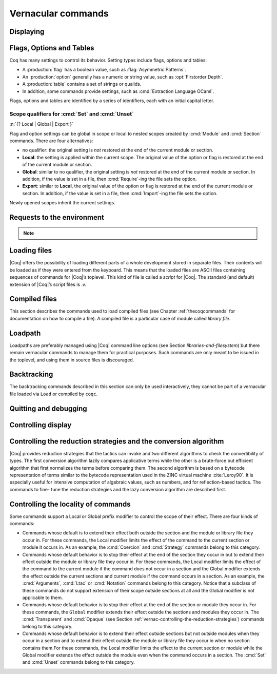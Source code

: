 .. _vernacularcommands:

Vernacular commands
=============================

.. _displaying:

Displaying
--------------


.. _Print:

.. cmd:: Print @qualid
   :name: Print

   This command displays on the screen information about the declared or
   defined object referred by :n:`@qualid`.

   Error messages:

   .. exn:: @qualid not a defined object.

   .. exn:: Universe instance should have length @num.

   .. exn:: This object does not support universe names.


   .. cmdv:: Print Term @qualid
      :name: Print Term

      This is a synonym of :cmd:`Print` :n:`@qualid` when :n:`@qualid`
      denotes a global constant.

   .. cmdv:: Print {? Term } @qualid\@@name

      This locally renames the polymorphic universes of :n:`@qualid`.
      An underscore means the usual name is printed.


.. cmd:: About @qualid
   :name: About

   This displays various information about the object
   denoted by :n:`@qualid`: its kind (module, constant, assumption, inductive,
   constructor, abbreviation, …), long name, type, implicit arguments and
   argument scopes. It does not print the body of definitions or proofs.

   .. cmdv:: About @qualid\@@name

      This locally renames the polymorphic universes of :n:`@qualid`.
      An underscore means the usual name is printed.


.. cmd:: Print All

   This command displays information about the current state of the
   environment, including sections and modules.

   .. cmdv:: Inspect @num
      :name: Inspect

      This command displays the :n:`@num` last objects of the
      current environment, including sections and modules.

   .. cmdv:: Print Section @ident

      The name :n:`@ident` should correspond to a currently open section,
      this command displays the objects defined since the beginning of this
      section.


.. _flags-options-tables:

Flags, Options and Tables
-----------------------------

Coq has many settings to control its behavior.  Setting types include flags, options
and tables:

* A :production:`flag` has a boolean value, such as :flag:`Asymmetric Patterns`.
* An :production:`option` generally has a numeric or string value, such as :opt:`Firstorder Depth`.
* A :production:`table` contains a set of strings or qualids.
* In addition, some commands provide settings, such as :cmd:`Extraction Language OCaml`.

.. FIXME Convert `Extraction Language OCaml` to an option.

Flags, options and tables are identified by a series of identifiers, each with an initial
capital letter.

.. cmd::  {? Local | Global | Export } Set @flag
   :name: Set

   Sets :token:`flag` on. Scoping qualifiers are
   described :ref:`here <set_unset_scope_qualifiers>`.

.. cmd:: {? Local | Global | Export } Unset @flag
   :name: Unset

   Sets :token:`flag` off. Scoping qualifiers are
   described :ref:`here <set_unset_scope_qualifiers>`.

.. cmd:: Test @flag

   Prints the current value of :token:`flag`.


.. cmd:: {? Local | Global | Export } Set @option ( @num | @string )
   :name: Set @option

   Sets :token:`option` to the specified value.  Scoping qualifiers are
   described :ref:`here <set_unset_scope_qualifiers>`.

.. cmd:: {? Local | Global | Export } Unset @option
   :name: Unset @option

   Sets :token:`option` to its default value.  Scoping qualifiers are
   described :ref:`here <set_unset_scope_qualifiers>`.

.. cmd:: Test @option

   Prints the current value of :token:`option`.

.. cmd:: Print Options

   Prints the current value of all flags and options, and the names of all tables.


.. cmd:: Add @table ( @string | @qualid )
   :name: Add @table

   Adds the specified value to :token:`table`.

.. cmd:: Remove @table ( @string | @qualid )
   :name: Remove @table

   Removes the specified value from :token:`table`.

.. cmd:: Test @table for ( @string | @qualid )
   :name: Test @table for

   Reports whether :token:`table` contains the specified value.

.. cmd:: Print Table @table
   :name: Print Table @table

   Prints the values in :token:`table`.

.. cmd:: Test @table

   A synonym for :cmd:`Print Table @table`.

.. cmd:: Print Tables

   A synonym for :cmd:`Print Options`.

.. _set_unset_scope_qualifiers:

Scope qualifiers for :cmd:`Set` and :cmd:`Unset`
`````````````````````````````````````````````````

:n:`{? Local | Global | Export }`

Flag and option settings can be global in scope or local to nested scopes created by
:cmd:`Module` and :cmd:`Section` commands.  There are four alternatives:

* no qualifier: the original setting is *not* restored at the end of the current module or section.
* **Local**: the setting is applied within the current scope.  The original value of the option
  or flag is restored at the end of the current module or section.
* **Global**: similar to no qualifier, the original setting is *not* restored at the end of the current
  module or section.  In addition, if the value is set in a file, then :cmd:`Require`-ing
  the file sets the option.
* **Export**: similar to **Local**, the original value of the option or flag is restored at the
  end of the current module or section.  In addition, if the value is set in a file, then :cmd:`Import`-ing
  the file sets the option.

Newly opened scopes inherit the current settings.

.. _requests-to-the-environment:

Requests to the environment
-------------------------------

.. cmd:: Check @term

   This command displays the type of :n:`@term`. When called in proof mode, the
   term is checked in the local context of the current subgoal.


   .. TODO : selector is not a syntax entry

   .. cmdv:: @selector: Check @term

      This variant specifies on which subgoal to perform typing
      (see Section :ref:`invocation-of-tactics`).


.. TODO : convtactic is not a syntax entry

.. cmd:: Eval @convtactic in @term

   This command performs the specified reduction on :n:`@term`, and displays
   the resulting term with its type. The term to be reduced may depend on
   hypothesis introduced in the first subgoal (if a proof is in
   progress).

   .. seealso:: Section :ref:`performingcomputations`.


.. cmd:: Compute @term

   This command performs a call-by-value evaluation of term by using the
   bytecode-based virtual machine. It is a shortcut for ``Eval vm_compute in``
   :n:`@term`.

   .. seealso:: Section :ref:`performingcomputations`.


.. cmd:: Print Assumptions @qualid

   This commands display all the assumptions (axioms, parameters and
   variables) a theorem or definition depends on. Especially, it informs
   on the assumptions with respect to which the validity of a theorem
   relies.

   .. cmdv:: Print Opaque Dependencies @qualid
      :name: Print Opaque Dependencies

      Displays the set of opaque constants :n:`@qualid` relies on in addition to
      the assumptions.

   .. cmdv:: Print Transparent Dependencies @qualid
      :name: Print Transparent Dependencies

      Displays the set of transparent constants :n:`@qualid` relies on
      in addition to the assumptions.

   .. cmdv:: Print All Dependencies @qualid
      :name: Print All Dependencies

      Displays all assumptions and constants :n:`@qualid` relies on.


.. cmd:: Search @qualid

   This command displays the name and type of all objects (hypothesis of
   the current goal, theorems, axioms, etc) of the current context whose
   statement contains :n:`@qualid`. This command is useful to remind the user
   of the name of library lemmas.

   .. exn:: The reference @qualid was not found in the current environment.

      There is no constant in the environment named qualid.

   .. cmdv:: Search @string

      If :n:`@string` is a valid identifier, this command
      displays the name and type of all objects (theorems, axioms, etc) of
      the current context whose name contains string. If string is a
      notation’s string denoting some reference :n:`@qualid` (referred to by its
      main symbol as in `"+"` or by its notation’s string as in `"_ + _"` or
      `"_ 'U' _"`, see Section :ref:`notations`), the command works like ``Search`` :n:`@qualid`.

   .. cmdv:: Search @string%@key

      The string string must be a notation or the main
      symbol of a notation which is then interpreted in the scope bound to
      the delimiting key :n:`@key` (see Section :ref:`LocalInterpretationRulesForNotations`).

   .. cmdv:: Search @term_pattern

      This searches for all statements or types of
      definition that contains a subterm that matches the pattern
      `term_pattern` (holes of the pattern are either denoted by `_` or by
      `?ident` when non linear patterns are expected).

   .. cmdv:: Search { + [-]@term_pattern_string }

      where
      :n:`@term_pattern_string` is a term_pattern, a string, or a string followed
      by a scope delimiting key `%key`.  This generalization of ``Search`` searches
      for all objects whose statement or type contains a subterm matching
      :n:`@term_pattern` (or :n:`@qualid` if :n:`@string` is the notation for a reference
      qualid) and whose name contains all string of the request that
      correspond to valid identifiers. If a term_pattern or a string is
      prefixed by `-`, the search excludes the objects that mention that
      term_pattern or that string.

   .. cmdv:: Search @term_pattern_string … @term_pattern_string inside {+ @qualid }

      This restricts the search to constructions defined in the modules
      named by the given :n:`qualid` sequence.

   .. cmdv:: Search @term_pattern_string … @term_pattern_string outside {+ @qualid }

      This restricts the search to constructions not defined in the modules
      named by the given :n:`qualid` sequence.

   .. cmdv:: @selector: Search [-]@term_pattern_string … [-]@term_pattern_string

      This specifies the goal on which to search hypothesis (see
      Section :ref:`invocation-of-tactics`).
      By default the 1st goal is searched. This variant can
      be combined with other variants presented here.

      .. example::

         .. coqtop:: in

            Require Import ZArith.

         .. coqtop:: all

            Search Z.mul Z.add "distr".

            Search "+"%Z "*"%Z "distr" -positive -Prop.

            Search (?x * _ + ?x * _)%Z outside OmegaLemmas.

   .. cmdv:: SearchAbout
      :name: SearchAbout

      .. deprecated:: 8.5

      Up to |Coq| version 8.4, :cmd:`Search` had the behavior of current
      :cmd:`SearchHead` and the behavior of current :cmd:`Search` was obtained with
      command :cmd:`SearchAbout`. For compatibility, the deprecated name
      :cmd:`SearchAbout` can still be used as a synonym of :cmd:`Search`. For
      compatibility, the list of objects to search when using :cmd:`SearchAbout`
      may also be enclosed by optional ``[ ]`` delimiters.


.. cmd:: SearchHead @term

   This command displays the name and type of all hypothesis of the
   current goal (if any) and theorems of the current context whose
   statement’s conclusion has the form `(term t1 .. tn)`. This command is
   useful to remind the user of the name of library lemmas.

   .. example::

      .. coqtop:: reset all

         SearchHead le.

         SearchHead (@eq bool).

   .. cmdv:: SearchHead @term inside {+ @qualid }

      This restricts the search to constructions defined in the modules named
      by the given :n:`qualid` sequence.

   .. cmdv:: SearchHead term outside {+ @qualid }

      This restricts the search to constructions not defined in the modules
      named by the given :n:`qualid` sequence.

   .. exn:: Module/section @qualid not found.

      No module :n:`@qualid` has been required (see Section :ref:`compiled-files`).

   .. cmdv:: @selector: SearchHead @term

      This specifies the goal on which to
      search hypothesis (see Section :ref:`invocation-of-tactics`).
      By default the 1st goal is searched. This variant can be combined
      with other variants presented here.

   .. note:: Up to |Coq| version 8.4, ``SearchHead`` was named ``Search``.


.. cmd:: SearchPattern @term

   This command displays the name and type of all hypothesis of the
   current goal (if any) and theorems of the current context whose
   statement’s conclusion or last hypothesis and conclusion matches the
   expressionterm where holes in the latter are denoted by `_`.
   It is a variant of :n:`Search @term_pattern` that does not look for subterms
   but searches for statements whose conclusion has exactly the expected
   form, or whose statement finishes by the given series of
   hypothesis/conclusion.

   .. example::

      .. coqtop:: in

         Require Import Arith.

      .. coqtop:: all

         SearchPattern (_ + _ = _ + _).

         SearchPattern (nat -> bool).

         SearchPattern (forall l : list _, _ l l).

   Patterns need not be linear: you can express that the same expression
   must occur in two places by using pattern variables `?ident`.


   .. example::

      .. coqtop:: all

         SearchPattern (?X1 + _ = _ + ?X1).

   .. cmdv:: SearchPattern @term inside {+ @qualid }

      This restricts the search to constructions defined in the modules
      named by the given :n:`qualid` sequence.

   .. cmdv:: SearchPattern @term outside {+ @qualid }

      This restricts the search to constructions not defined in the modules
      named by the given :n:`qualid` sequence.

   .. cmdv:: @selector: SearchPattern @term

      This specifies the goal on which to
      search hypothesis (see Section :ref:`invocation-of-tactics`).
      By default the 1st goal is
      searched. This variant can be combined with other variants presented
      here.


.. cmd:: SearchRewrite @term

   This command displays the name and type of all hypothesis of the
   current goal (if any) and theorems of the current context whose
   statement’s conclusion is an equality of which one side matches the
   expression term. Holes in term are denoted by “_”.

   .. example::

      .. coqtop:: in

         Require Import Arith.

      .. coqtop:: all

         SearchRewrite (_ + _ + _).

   .. cmdv:: SearchRewrite term inside {+ @qualid }

      This restricts the search to constructions defined in the modules
      named by the given :n:`qualid` sequence.

   .. cmdv:: SearchRewrite @term outside {+ @qualid }

      This restricts the search to constructions not defined in the modules
      named by the given :n:`qualid` sequence.

   .. cmdv:: @selector: SearchRewrite @term

      This specifies the goal on which to
      search hypothesis (see Section :ref:`invocation-of-tactics`).
      By default the 1st goal is
      searched. This variant can be combined with other variants presented
      here.

.. note::

   .. table:: Search Blacklist @string
      :name: Search Blacklist

      Specifies a set of strings used to exclude lemmas from the results of :cmd:`Search`,
      :cmd:`SearchHead`, :cmd:`SearchPattern` and :cmd:`SearchRewrite` queries.  A lemma whose
      fully-qualified name contains any of the strings will be excluded from the
      search results.  The default blacklisted substrings are ``_subterm``, ``_subproof`` and
      ``Private_``.

      Use the :cmd:`Add @table` and :cmd:`Remove @table` commands to update the set of
      blacklisted strings.

.. cmd:: Locate @qualid

   This command displays the full name of objects whose name is a prefix
   of the qualified identifier :n:`@qualid`, and consequently the |Coq| module in
   which they are defined. It searches for objects from the different
   qualified namespaces of |Coq|: terms, modules, Ltac, etc.

   .. example::

      .. coqtop:: all

         Locate nat.

         Locate Datatypes.O.

         Locate Init.Datatypes.O.

         Locate Coq.Init.Datatypes.O.

         Locate I.Dont.Exist.

   .. cmdv:: Locate Term @qualid

      As Locate but restricted to terms.

   .. cmdv:: Locate Module @qualid

      As Locate but restricted to modules.

   .. cmdv:: Locate Ltac @qualid

      As Locate but restricted to tactics.

.. seealso:: Section :ref:`locating-notations`


.. _loading-files:

Loading files
-----------------

|Coq| offers the possibility of loading different parts of a whole
development stored in separate files. Their contents will be loaded as
if they were entered from the keyboard. This means that the loaded
files are ASCII files containing sequences of commands for |Coq|’s
toplevel. This kind of file is called a *script* for |Coq|. The standard
(and default) extension of |Coq|’s script files is .v.


.. cmd:: Load @ident

   This command loads the file named :n:`ident`.v, searching successively in
   each of the directories specified in the *loadpath*. (see Section
   :ref:`libraries-and-filesystem`)

   Files loaded this way cannot leave proofs open, and the ``Load``
   command cannot be used inside a proof either.

   .. cmdv:: Load @string

      Loads the file denoted by the string :n:`@string`, where
      string is any complete filename. Then the `~` and .. abbreviations are
      allowed as well as shell variables. If no extension is specified, |Coq|
      will use the default extension ``.v``.

   .. cmdv:: Load Verbose @ident

   .. cmdv:: Load Verbose @string

      Display, while loading,
      the answers of |Coq| to each command (including tactics) contained in
      the loaded file.

      .. seealso:: Section :ref:`controlling-display`.

   .. exn:: Can’t find file @ident on loadpath.

   .. exn:: Load is not supported inside proofs.

   .. exn:: Files processed by Load cannot leave open proofs.

.. _compiled-files:

Compiled files
------------------

This section describes the commands used to load compiled files (see
Chapter :ref:`thecoqcommands` for documentation on how to compile a file). A compiled
file is a particular case of module called *library file*.


.. cmd:: Require @qualid

   This command looks in the loadpath for a file containing module :n:`@qualid`
   and adds the corresponding module to the environment of |Coq|. As
   library files have dependencies in other library files, the command
   :cmd:`Require` :n:`@qualid` recursively requires all library files the module
   qualid depends on and adds the corresponding modules to the
   environment of |Coq| too. |Coq| assumes that the compiled files have been
   produced by a valid |Coq| compiler and their contents are then not
   replayed nor rechecked.

   To locate the file in the file system, :n:`@qualid` is decomposed under the
   form `dirpath.ident` and the file `ident.vo` is searched in the physical
   directory of the file system that is mapped in |Coq| loadpath to the
   logical path dirpath (see Section :ref:`libraries-and-filesystem`). The mapping between
   physical directories and logical names at the time of requiring the
   file must be consistent with the mapping used to compile the file. If
   several files match, one of them is picked in an unspecified fashion.


   .. cmdv:: Require Import @qualid
      :name: Require Import

      This loads and declares the module :n:`@qualid`
      and its dependencies then imports the contents of :n:`@qualid` as described
      :ref:`here <import_qualid>`. It does not import the modules on which
      qualid depends unless these modules were themselves required in module
      :n:`@qualid`
      using :cmd:`Require Export`, as described below, or recursively required
      through a sequence of :cmd:`Require Export`.  If the module required has
      already been loaded, :cmd:`Require Import` :n:`@qualid` simply imports it, as
      :cmd:`Import` :n:`@qualid` would.

   .. cmdv:: Require Export @qualid
      :name: Require Export

      This command acts as :cmd:`Require Import` :n:`@qualid`,
      but if a further module, say `A`, contains a command :cmd:`Require Export` `B`,
      then the command :cmd:`Require Import` `A` also imports the module `B.`

   .. cmdv:: Require [Import | Export] {+ @qualid }

      This loads the
      modules named by the :n:`qualid` sequence and their recursive
      dependencies. If
      ``Import`` or ``Export`` is given, it also imports these modules and
      all the recursive dependencies that were marked or transitively marked
      as ``Export``.

   .. cmdv:: From @dirpath Require @qualid

      This command acts as :cmd:`Require`, but picks
      any library whose absolute name is of the form dirpath.dirpath’.qualid
      for some `dirpath’`. This is useful to ensure that the :n:`@qualid` library
      comes from a given package by making explicit its absolute root.

   .. exn:: Cannot load qualid: no physical path bound to dirpath.

   .. exn:: Cannot find library foo in loadpath.

      The command did not find the
      file foo.vo. Either foo.v exists but is not compiled or foo.vo is in a
      directory which is not in your LoadPath (see Section :ref:`libraries-and-filesystem`).

   .. exn:: Compiled library @ident.vo makes inconsistent assumptions over library qualid.

      The command tried to load library file :n:`@ident`.vo that
      depends on some specific version of library :n:`@qualid` which is not the
      one already loaded in the current |Coq| session. Probably `ident.v` was
      not properly recompiled with the last version of the file containing
      module :n:`@qualid`.

   .. exn:: Bad magic number.

      The file `ident.vo` was found but either it is not a
      |Coq| compiled module, or it was compiled with an incompatible
      version of |Coq|.

   .. exn:: The file `ident.vo` contains library dirpath and not library dirpath’.

      The library file `dirpath’` is indirectly required by the
      ``Require`` command but it is bound in the current loadpath to the
      file `ident.vo` which was bound to a different library name `dirpath` at
      the time it was compiled.


   .. exn:: Require is not allowed inside a module or a module type.

      This command
      is not allowed inside a module or a module type being defined. It is
      meant to describe a dependency between compilation units. Note however
      that the commands ``Import`` and ``Export`` alone can be used inside modules
      (see Section :ref:`Import <import_qualid>`).

      .. seealso:: Chapter :ref:`thecoqcommands`

.. cmd:: Print Libraries

   This command displays the list of library files loaded in the
   current |Coq| session. For each of these libraries, it also tells if it
   is imported.


.. cmd:: Declare ML Module {+ @string }

   This commands loads the OCaml compiled files
   with names given by the :n:`@string` sequence
   (dynamic link). It is mainly used to load tactics dynamically. The
   files are searched into the current OCaml loadpath (see the
   command ``Add ML Path`` in Section :ref:`libraries-and-filesystem`).
   Loading of OCaml files is only possible under the bytecode version of
   ``coqtop`` (i.e. ``coqtop`` called with option ``-byte``, see chapter
   :ref:`thecoqcommands`), or when |Coq| has been compiled with a
   version of OCaml that supports native Dynlink (≥ 3.11).

   .. cmdv:: Local Declare ML Module {+ @string }

      This variant is not exported to the modules that import the module
      where they occur, even if outside a section.

   .. exn:: File not found on loadpath: @string.

   .. exn:: Loading of ML object file forbidden in a native Coq.


.. cmd:: Print ML Modules

   This prints the name of all OCaml modules loaded with ``Declare
   ML Module``. To know from where these module were loaded, the user
   should use the command ``Locate File`` (see :ref:`here <locate-file>`)


.. _loadpath:

Loadpath
------------

Loadpaths are preferably managed using |Coq| command line options (see
Section `libraries-and-filesystem`) but there remain vernacular commands to manage them
for practical purposes. Such commands are only meant to be issued in
the toplevel, and using them in source files is discouraged.


.. cmd:: Pwd

   This command displays the current working directory.


.. cmd:: Cd @string

   This command changes the current directory according to :n:`@string` which
   can be any valid path.

   .. cmdv:: Cd

      Is equivalent to Pwd.


.. cmd:: Add LoadPath @string as @dirpath

   This command is equivalent to the command line option
   ``-Q`` :n:`@string` :n:`@dirpath`. It adds the physical directory string to the current
   |Coq| loadpath and maps it to the logical directory dirpath.

   .. cmdv:: Add LoadPath @string

      Performs as Add LoadPath :n:`@string` as :n:`@dirpath` but
      for the empty directory path.


.. cmd:: Add Rec LoadPath @string as @dirpath

   This command is equivalent to the command line option
   ``-R`` :n:`@string` :n:`@dirpath`. It adds the physical directory string and all its
   subdirectories to the current |Coq| loadpath.

   .. cmdv:: Add Rec LoadPath @string

      Works as :cmd:`Add Rec LoadPath` :n:`@string` as :n:`@dirpath` but for the empty
      logical directory path.


.. cmd:: Remove LoadPath @string

   This command removes the path :n:`@string` from the current |Coq| loadpath.


.. cmd:: Print LoadPath

   This command displays the current |Coq| loadpath.

   .. cmdv:: Print LoadPath @dirpath

      Works as :cmd:`Print LoadPath` but displays only
      the paths that extend the :n:`@dirpath` prefix.


.. cmd:: Add ML Path @string

   This command adds the path :n:`@string` to the current OCaml
   loadpath (see the command `Declare ML Module`` in Section :ref:`compiled-files`).


.. cmd:: Add Rec ML Path @string

   This command adds the directory :n:`@string` and all its subdirectories to
   the current OCaml loadpath (see the command :cmd:`Declare ML Module`).


.. cmd:: Print ML Path @string

   This command displays the current OCaml loadpath. This
   command makes sense only under the bytecode version of ``coqtop``, i.e.
   using option ``-byte``
   (see the command Declare ML Module in Section :ref:`compiled-files`).

.. _locate-file:

.. cmd:: Locate File @string

   This command displays the location of file string in the current
   loadpath. Typically, string is a .cmo or .vo or .v file.


.. cmd:: Locate Library @dirpath

   This command gives the status of the |Coq| module dirpath. It tells if
   the module is loaded and if not searches in the load path for a module
   of logical name :n:`@dirpath`.


.. _backtracking:

Backtracking
----------------

The backtracking commands described in this section can only be used
interactively, they cannot be part of a vernacular file loaded via
``Load`` or compiled by ``coqc``.


.. cmd:: Reset @ident

   This command removes all the objects in the environment since :n:`@ident`
   was introduced, including :n:`@ident`. :n:`@ident` may be the name of a defined or
   declared object as well as the name of a section. One cannot reset
   over the name of a module or of an object inside a module.

   .. exn:: @ident: no such entry.

   .. cmdv:: Reset Initial

      Goes back to the initial state, just after the start
      of the interactive session.


.. cmd:: Back

   This command undoes all the effects of the last vernacular command.
   Commands read from a vernacular file via a :cmd:`Load` are considered as a
   single command. Proof management commands are also handled by this
   command (see Chapter :ref:`proofhandling`). For that, Back may have to undo more than
   one command in order to reach a state where the proof management
   information is available. For instance, when the last command is a
   :cmd:`Qed`, the management information about the closed proof has been
   discarded. In this case, :cmd:`Back` will then undo all the proof steps up to
   the statement of this proof.

   .. cmdv:: Back @num

      Undo :n:`@num` vernacular commands. As for Back, some extra
      commands may be undone in order to reach an adequate state. For
      instance Back :n:`@num` will not re-enter a closed proof, but rather go just
      before that proof.

   .. exn:: Invalid backtrack.

      The user wants to undo more commands than available in the history.

.. cmd:: BackTo @num

   This command brings back the system to the state labeled :n:`@num`,
   forgetting the effect of all commands executed after this state. The
   state label is an integer which grows after each successful command.
   It is displayed in the prompt when in -emacs mode. Just as :cmd:`Back` (see
   above), the :cmd:`BackTo` command now handles proof states. For that, it may
   have to undo some extra commands and end on a state `num′ ≤ num` if
   necessary.

   .. cmdv:: Backtrack @num @num @num
      :name: Backtrack

      .. deprecated:: 8.4

      :cmd:`Backtrack` is a *deprecated* form of
      :cmd:`BackTo` which allows explicitly manipulating the proof environment. The
      three numbers represent the following:

      + *first number* : State label to reach, as for :cmd:`BackTo`.
      + *second number* : *Proof state number* to unbury once aborts have been done.
        |Coq| will compute the number of :cmd:`Undo` to perform (see Chapter :ref:`proofhandling`).
      + *third number* : Number of :cmd:`Abort` to perform, i.e. the number of currently
        opened nested proofs that must be canceled (see Chapter :ref:`proofhandling`).

   .. exn:: Invalid backtrack.

      The destination state label is unknown.


.. _quitting-and-debugging:

Quitting and debugging
--------------------------


.. cmd:: Quit

   This command permits to quit |Coq|.


.. cmd:: Drop

   This is used mostly as a debug facility by |Coq|’s implementers and does
   not concern the casual user. This command permits to leave |Coq|
   temporarily and enter the OCaml toplevel. The OCaml
   command:

   ::

      #use "include";;

   adds the right loadpaths and loads some toplevel printers for all
   abstract types of |Coq|- section_path, identifiers, terms, judgments, ….
   You can also use the file base_include instead, that loads only the
   pretty-printers for section_paths and identifiers. You can return back
   to |Coq| with the command:

   ::

      go();;

   .. warning::

      #. It only works with the bytecode version of |Coq| (i.e. `coqtop.byte`,
         see Section `interactive-use`).
      #. You must have compiled |Coq| from the source package and set the
         environment variable COQTOP to the root of your copy of the sources
         (see Section `customization-by-environment-variables`).


.. TODO : command is not a syntax entry

.. cmd:: Time @command

   This command executes the vernacular command :n:`@command` and displays the
   time needed to execute it.


.. cmd:: Redirect @string @command

   This command executes the vernacular command :n:`@command`, redirecting its
   output to ":n:`@string`.out".


.. cmd:: Timeout @num @command

   This command executes the vernacular command :n:`@command`. If the command
   has not terminated after the time specified by the :n:`@num` (time
   expressed in seconds), then it is interrupted and an error message is
   displayed.

   .. opt:: Default Timeout @num
      :name: Default Timeout

      This option controls a default timeout for subsequent commands, as if they
      were passed to a :cmd:`Timeout` command. Commands already starting by a
      :cmd:`Timeout` are unaffected.


.. cmd:: Fail @command

   For debugging scripts, sometimes it is desirable to know
   whether a command or a tactic fails. If the given :n:`@command`
   fails, the ``Fail`` statement succeeds, without changing the proof
   state, and in interactive mode, the system
   prints a message confirming the failure.
   If the given :n:`@command` succeeds, the statement is an error, and
   it prints a message indicating that the failure did not occur.

   .. exn:: The command has not failed!


.. _controlling-display:

Controlling display
-----------------------

.. flag:: Silent

   This option controls the normal displaying.

.. opt:: Warnings "{+, {? %( - %| + %) } @ident }"
   :name: Warnings

   This option configures the display of warnings. It is experimental, and
   expects, between quotes, a comma-separated list of warning names or
   categories. Adding - in front of a warning or category disables it, adding +
   makes it an error. It is possible to use the special categories all and
   default, the latter containing the warnings enabled by default. The flags are
   interpreted from left to right, so in case of an overlap, the flags on the
   right have higher priority, meaning that `A,-A` is equivalent to `-A`.

.. flag:: Search Output Name Only

   This option restricts the output of search commands to identifier names;
   turning it on causes invocations of :cmd:`Search`, :cmd:`SearchHead`,
   :cmd:`SearchPattern`, :cmd:`SearchRewrite` etc. to omit types from their
   output, printing only identifiers.

.. opt:: Printing Width @num
   :name: Printing Width

   This command sets which left-aligned part of the width of the screen is used
   for display. At the time of writing this documentation, the default value
   is 78.

.. opt:: Printing Depth @num
   :name: Printing Depth

   This option controls the nesting depth of the formatter used for pretty-
   printing. Beyond this depth, display of subterms is replaced by dots. At the
   time of writing this documentation, the default value is 50.

.. flag:: Printing Compact Contexts

   This option controls the compact display mode for goals contexts. When on,
   the printer tries to reduce the vertical size of goals contexts by putting
   several variables (even if of different types) on the same line provided it
   does not exceed the printing width (see :opt:`Printing Width`). At the time
   of writing this documentation, it is off by default.

.. flag:: Printing Unfocused

   This option controls whether unfocused goals are displayed. Such goals are
   created by focusing other goals with bullets (see :ref:`bullets` or
   :ref:`curly braces <curly-braces>`). It is off by default.

.. flag:: Printing Dependent Evars Line

   This option controls the printing of the “(dependent evars: …)” line when
   ``-emacs`` is passed.


.. _vernac-controlling-the-reduction-strategies:

Controlling the reduction strategies and the conversion algorithm
----------------------------------------------------------------------


|Coq| provides reduction strategies that the tactics can invoke and two
different algorithms to check the convertibility of types. The first
conversion algorithm lazily compares applicative terms while the other
is a brute-force but efficient algorithm that first normalizes the
terms before comparing them. The second algorithm is based on a
bytecode representation of terms similar to the bytecode
representation used in the ZINC virtual machine :cite:`Leroy90`. It is
especially useful for intensive computation of algebraic values, such
as numbers, and for reflection-based tactics. The commands to fine-
tune the reduction strategies and the lazy conversion algorithm are
described first.

.. cmd:: Opaque {+ @qualid }

   This command has an effect on unfoldable constants, i.e. on constants
   defined by :cmd:`Definition` or :cmd:`Let` (with an explicit body), or by a command
   assimilated to a definition such as :cmd:`Fixpoint`, :cmd:`Program Definition`, etc,
   or by a proof ended by :cmd:`Defined`. The command tells not to unfold the
   constants in the :n:`@qualid` sequence in tactics using δ-conversion (unfolding
   a constant is replacing it by its definition).

   :cmd:`Opaque` has also an effect on the conversion algorithm of |Coq|, telling
   it to delay the unfolding of a constant as much as possible when |Coq|
   has to check the conversion (see Section :ref:`conversion-rules`) of two distinct
   applied constants.

   .. cmdv:: Global Opaque {+ @qualid }
      :name: Global Opaque

      The scope of :cmd:`Opaque` is limited to the current section, or current
      file, unless the variant :cmd:`Global Opaque` is used.

   .. seealso::

      Sections :ref:`performingcomputations`, :ref:`tactics-automating`,
      :ref:`proof-editing-mode`

   .. exn:: The reference @qualid was not found in the current environment.

      There is no constant referred by :n:`@qualid` in the environment.
      Nevertheless, if you asked :cmd:`Opaque` `foo` `bar` and if `bar` does
      not exist, `foo` is set opaque.

.. cmd:: Transparent {+ @qualid }

   This command is the converse of :cmd:`Opaque` and it applies on unfoldable
   constants to restore their unfoldability after an Opaque command.

   Note in particular that constants defined by a proof ended by Qed are
   not unfoldable and Transparent has no effect on them. This is to keep
   with the usual mathematical practice of *proof irrelevance*: what
   matters in a mathematical development is the sequence of lemma
   statements, not their actual proofs. This distinguishes lemmas from
   the usual defined constants, whose actual values are of course
   relevant in general.

   .. cmdv:: Global Transparent {+ @qualid }
      :name: Global Transparent

      The scope of Transparent is limited to the current section, or current
      file, unless the variant :cmd:`Global Transparent` is
      used.

   .. exn:: The reference @qualid was not found in the current environment.

      There is no constant referred by :n:`@qualid` in the environment.

      .. seealso::

         Sections :ref:`performingcomputations`,
         :ref:`tactics-automating`, :ref:`proof-editing-mode`

.. _vernac-strategy:

.. cmd:: Strategy @level [ {+ @qualid } ]

   This command generalizes the behavior of Opaque and Transparent
   commands. It is used to fine-tune the strategy for unfolding
   constants, both at the tactic level and at the kernel level. This
   command associates a level to the qualified names in the :n:`@qualid`
   sequence. Whenever two
   expressions with two distinct head constants are compared (for
   instance, this comparison can be triggered by a type cast), the one
   with lower level is expanded first. In case of a tie, the second one
   (appearing in the cast type) is expanded.

   Levels can be one of the following (higher to lower):

    + ``opaque`` : level of opaque constants. They cannot be expanded by
      tactics (behaves like +∞, see next item).
    + :n:`@num` : levels indexed by an integer. Level 0 corresponds to the
      default behavior, which corresponds to transparent constants. This
      level can also be referred to as transparent. Negative levels
      correspond to constants to be expanded before normal transparent
      constants, while positive levels correspond to constants to be
      expanded after normal transparent constants.
    + ``expand`` : level of constants that should be expanded first (behaves
      like −∞)

    .. cmdv:: Local Strategy @level [ {+ @qualid } ]

       These directives survive section and module closure, unless the
       command is prefixed by ``Local``. In the latter case, the behavior
       regarding sections and modules is the same as for the :cmd:`Transparent` and
       :cmd:`Opaque` commands.


.. cmd:: Print Strategy @qualid

   This command prints the strategy currently associated to :n:`@qualid`. It
   fails if :n:`@qualid` is not an unfoldable reference, that is, neither a
   variable nor a constant.

   .. exn:: The reference is not unfoldable.

   .. cmdv:: Print Strategies

      Print all the currently non-transparent strategies.


.. cmd:: Declare Reduction @ident := @convtactic

   This command allows giving a short name to a reduction expression, for
   instance lazy beta delta [foo bar]. This short name can then be used
   in ``Eval`` :n:`@ident` ``in`` ... or ``eval`` directives. This command
   accepts the
   Local modifier, for discarding this reduction name at the end of the
   file or module. For the moment the name cannot be qualified. In
   particular declaring the same name in several modules or in several
   functor applications will be refused if these declarations are not
   local. The name :n:`@ident` cannot be used directly as an Ltac tactic, but
   nothing prevents the user to also perform a
   ``Ltac`` `ident` ``:=`` `convtactic`.

   .. seealso:: :ref:`performingcomputations`


.. _controlling-locality-of-commands:

Controlling the locality of commands
-----------------------------------------


.. cmd:: Local @command
.. cmd:: Global @command

Some commands support a Local or Global prefix modifier to control the
scope of their effect. There are four kinds of commands:


+ Commands whose default is to extend their effect both outside the
  section and the module or library file they occur in.  For these
  commands, the Local modifier limits the effect of the command to the
  current section or module it occurs in.  As an example, the :cmd:`Coercion`
  and :cmd:`Strategy` commands belong to this category.
+ Commands whose default behavior is to stop their effect at the end
  of the section they occur in but to extend their effect outside the module or
  library file they occur in. For these commands, the Local modifier limits the
  effect of the command to the current module if the command does not occur in a
  section and the Global modifier extends the effect outside the current
  sections and current module if the command occurs in a section. As an example,
  the :cmd:`Arguments`, :cmd:`Ltac` or :cmd:`Notation` commands belong
  to this category. Notice that a subclass of these commands do not support
  extension of their scope outside sections at all and the Global modifier is not
  applicable to them.
+ Commands whose default behavior is to stop their effect at the end
  of the section or module they occur in.  For these commands, the ``Global``
  modifier extends their effect outside the sections and modules they
  occur in.  The :cmd:`Transparent` and :cmd:`Opaque`
  (see Section :ref:`vernac-controlling-the-reduction-strategies`) commands
  belong to this category.
+ Commands whose default behavior is to extend their effect outside
  sections but not outside modules when they occur in a section and to
  extend their effect outside the module or library file they occur in
  when no section contains them.For these commands, the Local modifier
  limits the effect to the current section or module while the Global
  modifier extends the effect outside the module even when the command
  occurs in a section.  The :cmd:`Set` and :cmd:`Unset` commands belong to this
  category.
